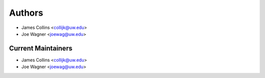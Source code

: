 Authors
=======

- James Collins <collijk@uw.edu>
- Joe Wagner <joewag@uw.edu>

Current Maintainers
-------------------

- James Collins <collijk@uw.edu>
- Joe Wagner <joewag@uw.edu>
